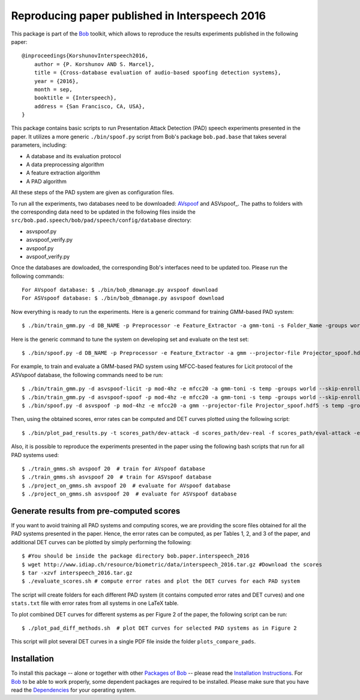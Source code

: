 .. vim: set fileencoding=utf-8 :
.. Pavel Korshunov <pavel.korshunov@idiap.ch>
.. Thu 23 Jun 13:43:22 2016

===============================================
Reproducing paper published in Interspeech 2016
===============================================

This package is part of the Bob_ toolkit, which allows to reproduce the results experiments published in the following paper::

    @inproceedings{KorshunovInterspeech2016,
        author = {P. Korshunov AND S. Marcel},
        title = {Cross-database evaluation of audio-based spoofing detection systems},
        year = {2016},
        month = sep,
        booktitle = {Interspeech},
        address = {San Francisco, CA, USA},
    }


This package contains basic scripts to run Presentation Attack Detection (PAD) speech experiments presented in the paper.
It utilizes a more generic ``./bin/spoof.py`` script from Bob's package ``bob.pad.base`` that takes several parameters, including:

* A database and its evaluation protocol
* A data preprocessing algorithm
* A feature extraction algorithm
* A PAD algorithm

All these steps of the PAD system are given as configuration files.

To run all the experiments, two databases need to be downloaded: AVspoof_ and ASVspoof_. The paths to folders with the corresponding data need to be updated in the following files inside the ``src/bob.pad.speech/bob/pad/speech/config/database`` directory:

* asvspoof.py
* asvspoof_verify.py
* avspoof.py
* avspoof_verify.py

Once the databases are dowloaded, the corresponding Bob's interfaces need to be updated too. Please run the following commands::

    For AVspoof database: $ ./bin/bob_dbmanage.py avspoof download 
    For ASVspoof database: $ ./bin/bob_dbmanage.py asvspoof download

Now everything is ready to run the experiments. Here is a generic command for training GMM-based PAD system::

    $ ./bin/train_gmm.py -d DB_NAME -p Preprocessor -e Feature_Extractor -a gmm-toni -s Folder_Name -groups world --skip-enroller-training -vv

Here is the generic command to tune the system on developing set and evaluate on the test set::

    $ ./bin/spoof.py -d DB_NAME -p Preprocessor -e Feature_Extractor -a gmm --projector-file Projector_spoof.hdf5 -s Folder_Name -groups dev eval --skip-projector-training -vv

For example, to train and evaluate a GMM-based PAD system using MFCC-based features for Licit protocol of the ASVspoof database, the following commands need to be run::

    $ ./bin/train_gmm.py -d asvspoof-licit -p mod-4hz -e mfcc20 -a gmm-toni -s temp -groups world --skip-enroller-training -vv
    $ ./bin/train_gmm.py -d asvspoof-spoof -p mod-4hz -e mfcc20 -a gmm-toni -s temp -groups world --skip-enroller-training -vv
    $ ./bin/spoof.py -d asvspoof -p mod-4hz -e mfcc20 -a gmm --projector-file Projector_spoof.hdf5 -s temp -groups dev eval --skip-projector-training -vv
    
Then, using the obtained scores, error rates can be computed and DET curves plotted using the following script::

    $ ./bin/plot_pad_results.py -t scores_path/dev-attack -d scores_path/dev-real -f scores_path/eval-attack -e scores_path/eval-real -o plots"

Also, it is possible to reproduce the experiments presented in the paper using the following bash scripts that run for all PAD systems used::

    $ ./train_gmms.sh avspoof 20  # train for AVspoof database
    $ ./train_gmms.sh asvspoof 20  # train for ASVspoof database
    $ ./project_on_gmms.sh avspoof 20  # evaluate for AVspoof database
    $ ./project_on_gmms.sh asvspoof 20  # evaluate for ASVspoof database


Generate results from pre-computed scores
-----------------------------------------

If you want to avoid training all PAD systems and computing scores, we are providing the score files obtained for all the PAD systems presented in the paper. Hence, the error rates can be computed, as per Tables 1, 2, and 3 of the paper, and additional DET curves can be plotted by simply performing the following::

    $ #You should be inside the package directory bob.paper.interspeech_2016
    $ wget http://www.idiap.ch/resource/biometric/data/interspeech_2016.tar.gz #Download the scores
    $ tar -xzvf interspeech_2016.tar.gz  
    $ ./evaluate_scores.sh # compute error rates and plot the DET curves for each PAD system

The script will create folders for each different PAD system (it contains computed error rates and DET curves) and one ``stats.txt`` file with error rates from all systems in one LaTeX table.

To plot combined DET curves for different systems as per Figure 2 of the paper, the following script can be run::

    $ ./plot_pad_diff_methods.sh  # plot DET curves for selected PAD systems as in Figure 2

This script will plot several DET curves in a single PDF file inside the folder ``plots_compare_pads``.

Installation
------------
To install this package -- alone or together with other `Packages of Bob <https://github.com/idiap/bob/wiki/Packages>`_ -- please read the `Installation Instructions <https://github.com/idiap/bob/wiki/Installation>`_.
For Bob_ to be able to work properly, some dependent packages are required to be installed.
Please make sure that you have read the `Dependencies <https://github.com/idiap/bob/wiki/Dependencies>`_ for your operating system.

.. _bob: https://www.idiap.ch/software/bob
.. _AVspoof: https://www.idiap.ch/dataset/avspoof
.. ASVspoof_: http://datashare.is.ed.ac.uk/handle/10283/853

